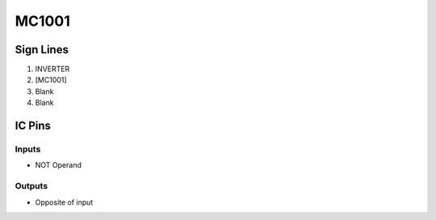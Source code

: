 ======
MC1001
======



Sign Lines
==========

1. INVERTER
2. [MC1001]
3. Blank
4. Blank


IC Pins
=======


Inputs
------

- NOT Operand

Outputs
-------

- Opposite of input

